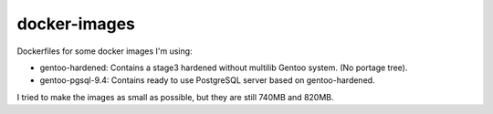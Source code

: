 docker-images
+++++++++++++

Dockerfiles for some docker images I'm using: 

* gentoo-hardened: Contains a stage3 hardened without multilib Gentoo system. (No portage tree). 
* gentoo-pgsql-9.4: Contains ready to use PostgreSQL server based on gentoo-hardened. 

I tried to make the images as small as possible, but they are still 740MB and 820MB. 

